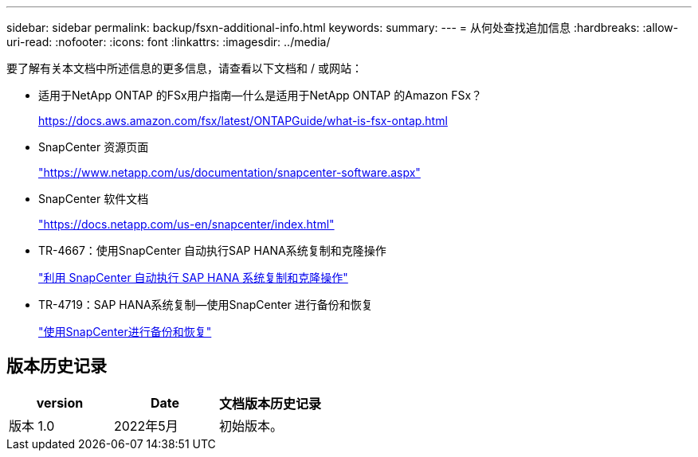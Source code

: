 ---
sidebar: sidebar 
permalink: backup/fsxn-additional-info.html 
keywords:  
summary:  
---
= 从何处查找追加信息
:hardbreaks:
:allow-uri-read: 
:nofooter: 
:icons: font
:linkattrs: 
:imagesdir: ../media/


[role="lead"]
要了解有关本文档中所述信息的更多信息，请查看以下文档和 / 或网站：

* 适用于NetApp ONTAP 的FSx用户指南—什么是适用于NetApp ONTAP 的Amazon FSx？
+
https://docs.aws.amazon.com/fsx/latest/ONTAPGuide/what-is-fsx-ontap.html[]

* SnapCenter 资源页面
+
https://www.netapp.com/us/documentation/snapcenter-software.aspx["https://www.netapp.com/us/documentation/snapcenter-software.aspx"]

* SnapCenter 软件文档
+
https://docs.netapp.com/us-en/snapcenter/index.html["https://docs.netapp.com/us-en/snapcenter/index.html"]

* TR-4667：使用SnapCenter 自动执行SAP HANA系统复制和克隆操作
+
link:../lifecycle/sc-copy-clone-introduction.html["利用 SnapCenter 自动执行 SAP HANA 系统复制和克隆操作"]

* TR-4719：SAP HANA系统复制—使用SnapCenter 进行备份和恢复
+
link:hana-sr-scs-system-replication-overview.html["使用SnapCenter进行备份和恢复"]





== 版本历史记录

|===
| version | Date | 文档版本历史记录 


| 版本 1.0 | 2022年5月 | 初始版本。 
|===